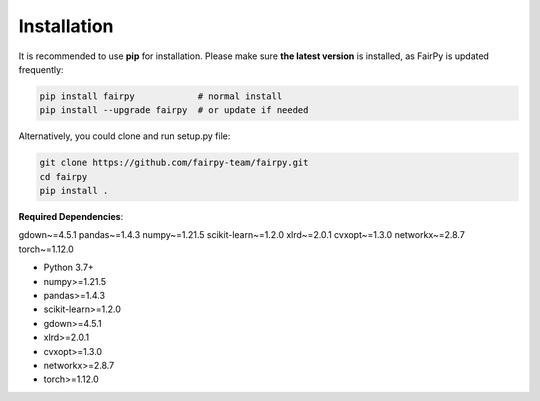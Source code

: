 Installation
============


It is recommended to use **pip** for installation.
Please make sure **the latest version** is installed, as FairPy is updated frequently:

.. code-block:: bash

   pip install fairpy            # normal install
   pip install --upgrade fairpy  # or update if needed


Alternatively, you could clone and run setup.py file:

.. code-block:: bash

   git clone https://github.com/fairpy-team/fairpy.git
   cd fairpy
   pip install .

**Required Dependencies**\ :


gdown~=4.5.1
pandas~=1.4.3
numpy~=1.21.5
scikit-learn~=1.2.0
xlrd~=2.0.1
cvxopt~=1.3.0
networkx~=2.8.7
torch~=1.12.0

* Python 3.7+
* numpy>=1.21.5
* pandas>=1.4.3
* scikit-learn>=1.2.0
* gdown>=4.5.1
* xlrd>=2.0.1
* cvxopt>=1.3.0
* networkx>=2.8.7
* torch>=1.12.0